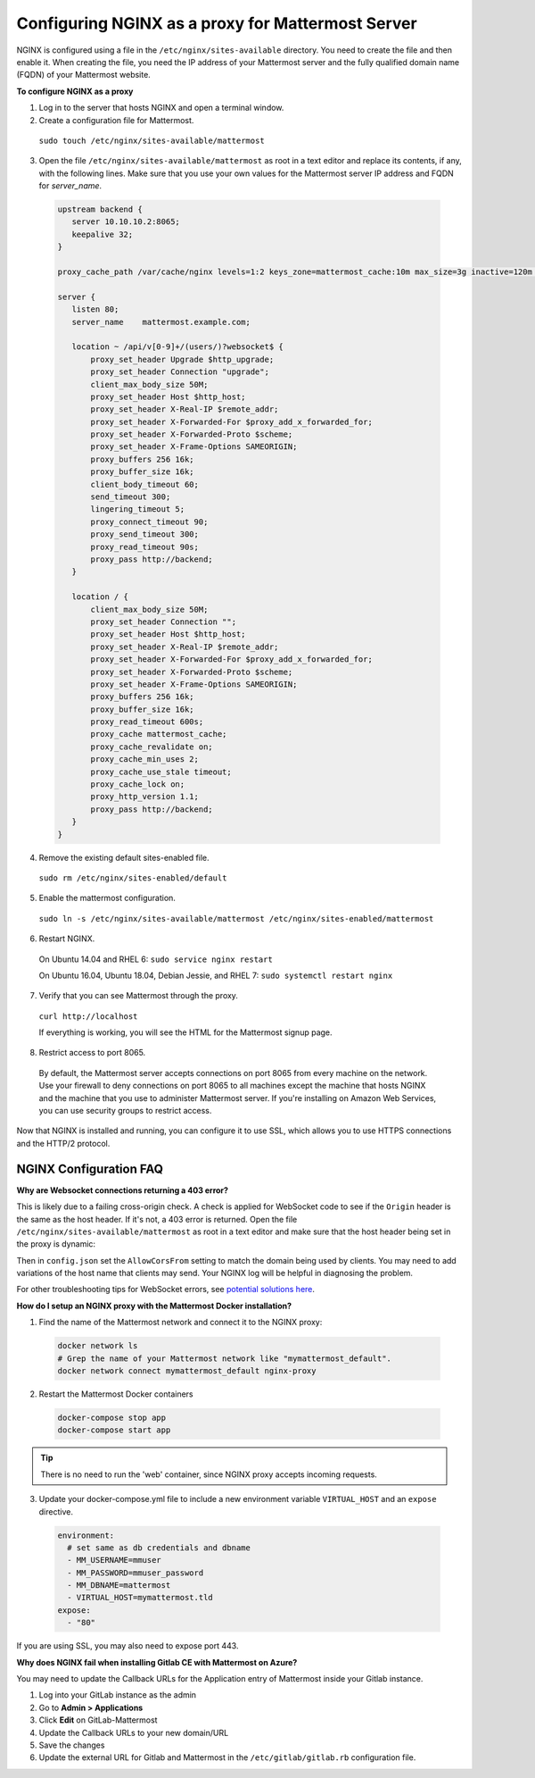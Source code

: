 .. _config-proxy-nginx:

Configuring NGINX as a proxy for Mattermost Server
==================================================

NGINX is configured using a file in the ``/etc/nginx/sites-available`` directory. You need to create the file and then enable it. When creating the file, you need the IP address of your Mattermost server and the fully qualified domain name (FQDN) of your Mattermost website.

**To configure NGINX as a proxy**

1. Log in to the server that hosts NGINX and open a terminal window.
2. Create a configuration file for Mattermost.

  ``sudo touch /etc/nginx/sites-available/mattermost``

3. Open the file ``/etc/nginx/sites-available/mattermost`` as root in a text editor and replace its contents, if any, with the following lines. Make sure that you use your own values for the Mattermost server IP address and FQDN for *server_name*.

  .. code-block:: none

    upstream backend {
       server 10.10.10.2:8065;
       keepalive 32;
    }

    proxy_cache_path /var/cache/nginx levels=1:2 keys_zone=mattermost_cache:10m max_size=3g inactive=120m use_temp_path=off;

    server {
       listen 80;
       server_name    mattermost.example.com;

       location ~ /api/v[0-9]+/(users/)?websocket$ {
           proxy_set_header Upgrade $http_upgrade;
           proxy_set_header Connection "upgrade";
           client_max_body_size 50M;
           proxy_set_header Host $http_host;
           proxy_set_header X-Real-IP $remote_addr;
           proxy_set_header X-Forwarded-For $proxy_add_x_forwarded_for;
           proxy_set_header X-Forwarded-Proto $scheme;
           proxy_set_header X-Frame-Options SAMEORIGIN;
           proxy_buffers 256 16k;
           proxy_buffer_size 16k;
           client_body_timeout 60;
           send_timeout 300;
           lingering_timeout 5;
           proxy_connect_timeout 90;
           proxy_send_timeout 300;
           proxy_read_timeout 90s;
           proxy_pass http://backend;
       }

       location / {
           client_max_body_size 50M;
           proxy_set_header Connection "";
           proxy_set_header Host $http_host;
           proxy_set_header X-Real-IP $remote_addr;
           proxy_set_header X-Forwarded-For $proxy_add_x_forwarded_for;
           proxy_set_header X-Forwarded-Proto $scheme;
           proxy_set_header X-Frame-Options SAMEORIGIN;
           proxy_buffers 256 16k;
           proxy_buffer_size 16k;
           proxy_read_timeout 600s;
           proxy_cache mattermost_cache;
           proxy_cache_revalidate on;
           proxy_cache_min_uses 2;
           proxy_cache_use_stale timeout;
           proxy_cache_lock on;
           proxy_http_version 1.1;
           proxy_pass http://backend;
       }
    }

4. Remove the existing default sites-enabled file.

  ``sudo rm /etc/nginx/sites-enabled/default``

5. Enable the mattermost configuration.

  ``sudo ln -s /etc/nginx/sites-available/mattermost /etc/nginx/sites-enabled/mattermost``

6. Restart NGINX.

  On Ubuntu 14.04 and RHEL 6: ``sudo service nginx restart``

  On Ubuntu 16.04, Ubuntu 18.04, Debian Jessie, and RHEL 7: ``sudo systemctl restart nginx``

7. Verify that you can see Mattermost through the proxy.

  ``curl http://localhost``

  If everything is working, you will see the HTML for the Mattermost signup page.

8. Restrict access to port 8065.
  By default, the Mattermost server accepts connections on port 8065 from every machine on the network. Use your firewall to deny connections on port 8065 to all machines except the machine that hosts NGINX and the machine that you use to administer Mattermost server. If you're installing on Amazon Web Services, you can use security groups to restrict access.

Now that NGINX is installed and running, you can configure it to use SSL, which allows you to use HTTPS connections and the HTTP/2 protocol.

**NGINX Configuration FAQ**
~~~~~~~~~~~~~~~~~~~~~~~~~~~~

**Why are Websocket connections returning a 403 error?**

This is likely due to a failing cross-origin check. A check is applied for WebSocket code to see if the ``Origin`` header is the same as the host header. If it's not, a 403 error is returned.  Open the file ``/etc/nginx/sites-available/mattermost`` 
as root in a text editor and make sure that the host header being set in the proxy is dynamic:

.. code-block:: none
  :emphasize-lines: 4

  location ~ /api/v[0-9]+/(users/)?websocket$ {
    proxy_pass            http://backend;
    (...)
    proxy_set_header      Host $host;
    proxy_set_header      X-Forwarded-For $remote_addr;
  }

Then in ``config.json`` set the ``AllowCorsFrom`` setting to match the domain being used by clients. You may need to add variations of the host name that clients may send. Your NGINX log will be helpful in diagnosing the problem.

.. code-block:: none
  :emphasize-lines: 2

  "EnableUserAccessTokens": false,
  "AllowCorsFrom": "domain.com domain.com:443 im.domain.com",
  "SessionLengthWebInDays": 30,

For other troubleshooting tips for WebSocket errors, see `potential solutions here <https://docs.mattermost.com/install/troubleshooting.html#please-check-connection-mattermost-unreachable-if-issue-persists-ask-administrator-to-check-websocket-port>`__.

**How do I setup an NGINX proxy with the Mattermost Docker installation?**

1. Find the name of the Mattermost network and connect it to the NGINX proxy:

  .. code-block:: none

    docker network ls
    # Grep the name of your Mattermost network like "mymattermost_default".
    docker network connect mymattermost_default nginx-proxy

2. Restart the Mattermost Docker containers

  .. code-block:: none

    docker-compose stop app
    docker-compose start app

.. tip :: There is no need to run the 'web' container, since NGINX proxy accepts incoming requests.

3. Update your docker-compose.yml file to include a new environment variable ``VIRTUAL_HOST`` and an ``expose`` directive.

  .. code-block:: none

    environment:
      # set same as db credentials and dbname
      - MM_USERNAME=mmuser
      - MM_PASSWORD=mmuser_password
      - MM_DBNAME=mattermost
      - VIRTUAL_HOST=mymattermost.tld
    expose:
      - "80"

If you are using SSL, you may also need to expose port 443. 

**Why does NGINX fail when installing Gitlab CE with Mattermost on Azure?**

You may need to update the Callback URLs for the Application entry of Mattermost inside your Gitlab instance.

1. Log into your GitLab instance as the admin
2. Go to **Admin > Applications**
3. Click **Edit** on GitLab-Mattermost
4. Update the Callback URLs to your new domain/URL
5. Save the changes
6. Update the external URL for Gitlab and Mattermost in the ``/etc/gitlab/gitlab.rb`` configuration file.

